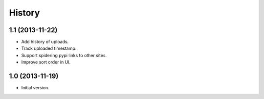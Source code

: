 .. :changelog:

History
-------

1.1 (2013-11-22)
++++++++++++++++++

* Add history of uploads.
* Track uploaded timestamp.
* Support spidering pypi links to other sites.
* Improve sort order in UI.

1.0 (2013-11-19)
++++++++++++++++++

* Initial version.
